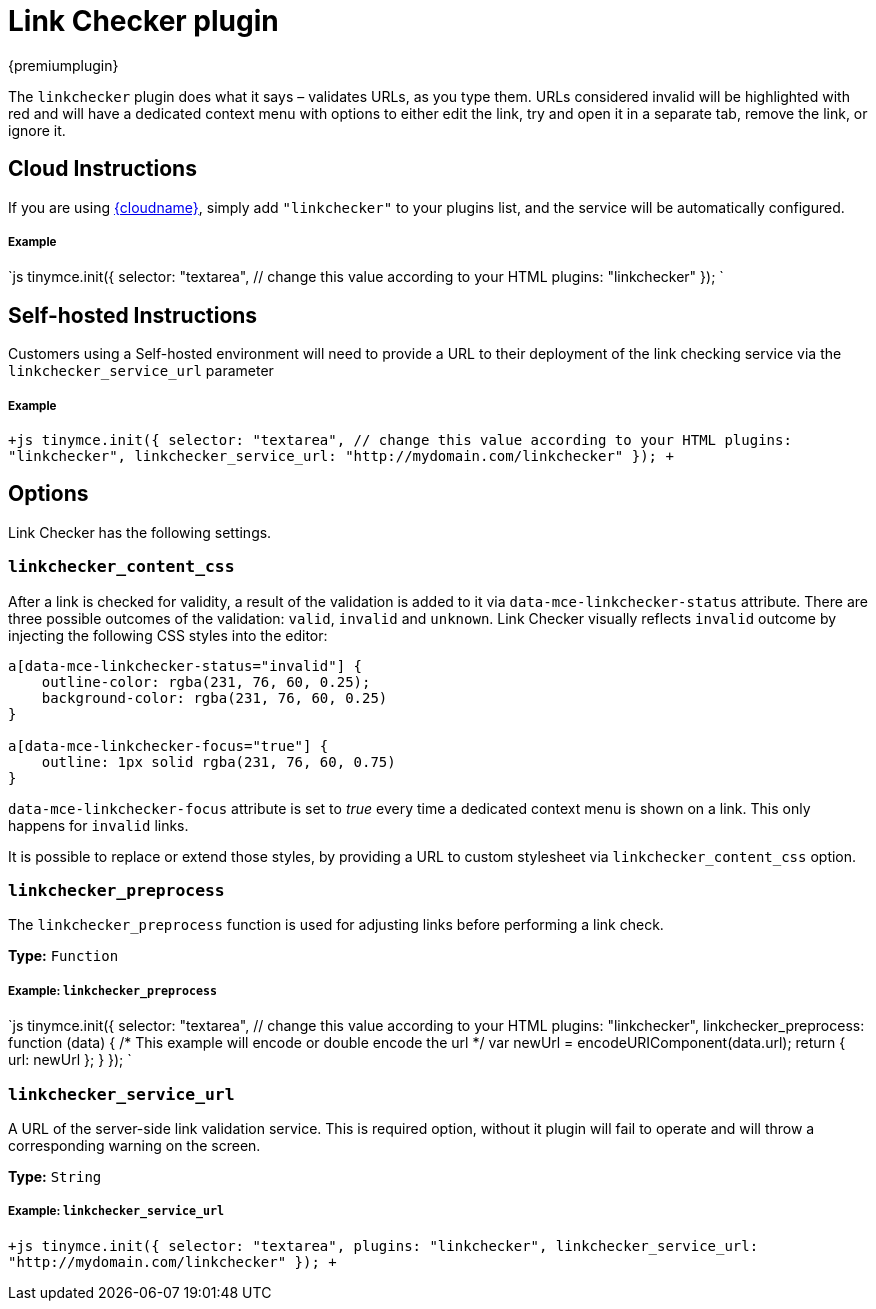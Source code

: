 = Link Checker plugin
:description: Validate links, as you type.
:keywords: url urls link linkchecker_service_url linkchecker_content_css
:title_nav: Link Checker

{premiumplugin}

The `linkchecker` plugin does what it says &ndash; validates URLs, as you type them. URLs considered invalid will be highlighted with red and will have a dedicated context menu with options to either edit the link, try and open it in a separate tab, remove the link, or ignore it.

[#cloud-instructions]
== Cloud Instructions

If you are using link:{baseurl}/cloud-deployment-guide/editor-and-features/[{cloudname}], simply add `"linkchecker"` to your plugins list, and the service will be automatically configured.

[discrete#example]
===== Example

`js
tinymce.init({
  selector: "textarea",  // change this value according to your HTML
  plugins: "linkchecker"
});
`

[#self-hosted-instructions]
== Self-hosted Instructions

Customers using a Self-hosted environment will need to provide a URL to their deployment of the link checking service via the `linkchecker_service_url` parameter

[discrete#example-2]
===== Example

`+js
tinymce.init({
  selector: "textarea",  // change this value according to your HTML
  plugins: "linkchecker",
  linkchecker_service_url: "http://mydomain.com/linkchecker"
});
+`

[#options]
== Options

Link Checker has the following settings.

[#]
=== `linkchecker_content_css`

After a link is checked for validity, a result of the validation is added to it via `data-mce-linkchecker-status` attribute. There are three possible outcomes of the validation: `valid`, `invalid` and `unknown`. Link Checker visually reflects `invalid` outcome by injecting the following CSS styles into the editor:

```css
a[data-mce-linkchecker-status="invalid"] {
    outline-color: rgba(231, 76, 60, 0.25);
    background-color: rgba(231, 76, 60, 0.25)
}

a[data-mce-linkchecker-focus="true"] {
    outline: 1px solid rgba(231, 76, 60, 0.75)
}
```

`data-mce-linkchecker-focus` attribute is set to _true_ every time a dedicated context menu is shown on a link. This only happens for `invalid` links.

It is possible to replace or extend those styles, by providing a URL to custom stylesheet via `linkchecker_content_css` option.

[#-2]
=== `linkchecker_preprocess`

The `linkchecker_preprocess` function is used for adjusting links before performing a link check.

*Type:* `Function`

[discrete#example-2]
===== Example: `linkchecker_preprocess`

`js
tinymce.init({
  selector: "textarea",  // change this value according to your HTML
  plugins: "linkchecker",
  linkchecker_preprocess: function (data) {
    /* This example will encode or double encode the url */
    var newUrl = encodeURIComponent(data.url);
    return { url: newUrl };
  }
});
`

[#-2]
=== `linkchecker_service_url`

A URL of the server-side link validation service. This is required option, without it plugin will fail to operate and will throw a corresponding warning on the screen.

*Type:* `String`

[discrete#example-2]
===== Example: `linkchecker_service_url`

`+js
tinymce.init({
    selector: "textarea",
    plugins: "linkchecker",
    linkchecker_service_url: "http://mydomain.com/linkchecker"
});
+`

